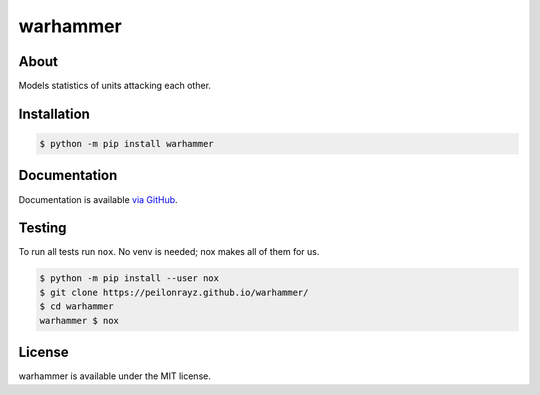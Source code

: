warhammer
=========

.. image:: https://travis-ci.com/Peilonrayz/warhammer.svg?branch=master
   :target: https://travis-ci.com/Peilonrayz/warhammer
   :alt: Build Status

About
-----

Models statistics of units attacking each other.

Installation
------------

.. code:: shell

   $ python -m pip install warhammer

Documentation
-------------

Documentation is available `via GitHub <https://peilonrayz.github.io/warhammer/>`_.

Testing
-------

To run all tests run ``nox``. No venv is needed; nox makes all of them for us.

.. code:: shell

   $ python -m pip install --user nox
   $ git clone https://peilonrayz.github.io/warhammer/
   $ cd warhammer
   warhammer $ nox

License
-------

warhammer is available under the MIT license.